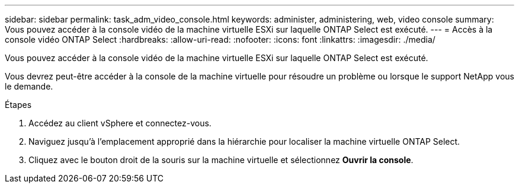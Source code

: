 ---
sidebar: sidebar 
permalink: task_adm_video_console.html 
keywords: administer, administering, web, video console 
summary: Vous pouvez accéder à la console vidéo de la machine virtuelle ESXi sur laquelle ONTAP Select est exécuté. 
---
= Accès à la console vidéo ONTAP Select
:hardbreaks:
:allow-uri-read: 
:nofooter: 
:icons: font
:linkattrs: 
:imagesdir: ./media/


[role="lead"]
Vous pouvez accéder à la console vidéo de la machine virtuelle ESXi sur laquelle ONTAP Select est exécuté.

Vous devrez peut-être accéder à la console de la machine virtuelle pour résoudre un problème ou lorsque le support NetApp vous le demande.

.Étapes
. Accédez au client vSphere et connectez-vous.
. Naviguez jusqu'à l'emplacement approprié dans la hiérarchie pour localiser la machine virtuelle ONTAP Select.
. Cliquez avec le bouton droit de la souris sur la machine virtuelle et sélectionnez *Ouvrir la console*.

